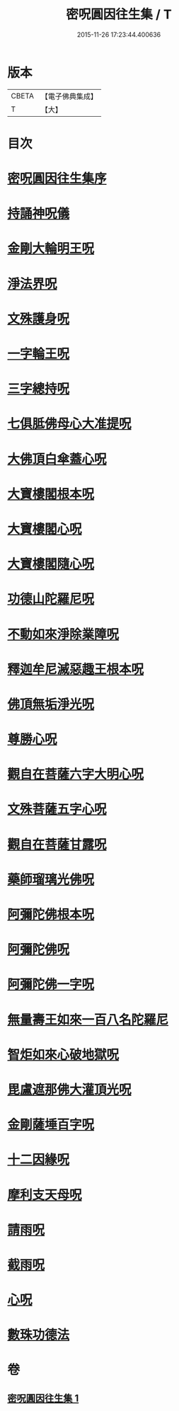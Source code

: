 #+TITLE: 密呪圓因往生集 / T
#+DATE: 2015-11-26 17:23:44.400636
* 版本
 |     CBETA|【電子佛典集成】|
 |         T|【大】     |

* 目次
* [[file:KR6j0742_001.txt::001-1007a14][密呪圓因往生集序]]
* [[file:KR6j0742_001.txt::1007b14][持誦神呪儀]]
* [[file:KR6j0742_001.txt::1007c5][金剛大輪明王呪]]
* [[file:KR6j0742_001.txt::1007c27][淨法界呪]]
* [[file:KR6j0742_001.txt::1008a4][文殊護身呪]]
* [[file:KR6j0742_001.txt::1008a15][一字輪王呪]]
* [[file:KR6j0742_001.txt::1008b3][三字總持呪]]
* [[file:KR6j0742_001.txt::1008b19][七俱胝佛母心大准提呪]]
* [[file:KR6j0742_001.txt::1008c9][大佛頂白傘蓋心呪]]
* [[file:KR6j0742_001.txt::1009b8][大寶樓閣根本呪]]
* [[file:KR6j0742_001.txt::1009c5][大寶樓閣心呪]]
* [[file:KR6j0742_001.txt::1009c15][大寶樓閣隨心呪]]
* [[file:KR6j0742_001.txt::1009c23][功德山陀羅尼呪]]
* [[file:KR6j0742_001.txt::1010a4][不動如來淨除業障呪]]
* [[file:KR6j0742_001.txt::1010a17][釋迦牟尼滅惡趣王根本呪]]
* [[file:KR6j0742_001.txt::1010b6][佛頂無垢淨光呪]]
* [[file:KR6j0742_001.txt::1010c7][尊勝心呪]]
* [[file:KR6j0742_001.txt::1010c19][觀自在菩薩六字大明心呪]]
* [[file:KR6j0742_001.txt::1011a12][文殊菩薩五字心呪]]
* [[file:KR6j0742_001.txt::1011a27][觀自在菩薩甘露呪]]
* [[file:KR6j0742_001.txt::1011b12][藥師瑠璃光佛呪]]
* [[file:KR6j0742_001.txt::1011b28][阿彌陀佛根本呪]]
* [[file:KR6j0742_001.txt::1011c19][阿彌陀佛呪]]
* [[file:KR6j0742_001.txt::1011c22][阿彌陀佛一字呪]]
* [[file:KR6j0742_001.txt::1012a7][無量壽王如來一百八名陀羅尼]]
* [[file:KR6j0742_001.txt::1012b1][智炬如來心破地獄呪]]
* [[file:KR6j0742_001.txt::1012b9][毘盧遮那佛大灌頂光呪]]
* [[file:KR6j0742_001.txt::1012c2][金剛薩埵百字呪]]
* [[file:KR6j0742_001.txt::1012c14][十二因緣呪]]
* [[file:KR6j0742_001.txt::1012c25][摩利支天母呪]]
* [[file:KR6j0742_001.txt::1013a1][請雨呪]]
* [[file:KR6j0742_001.txt::1013a9][截雨呪]]
* [[file:KR6j0742_001.txt::1013a13][心呪]]
* [[file:KR6j0742_001.txt::1013a16][數珠功德法]]
* 卷
** [[file:KR6j0742_001.txt][密呪圓因往生集 1]]
